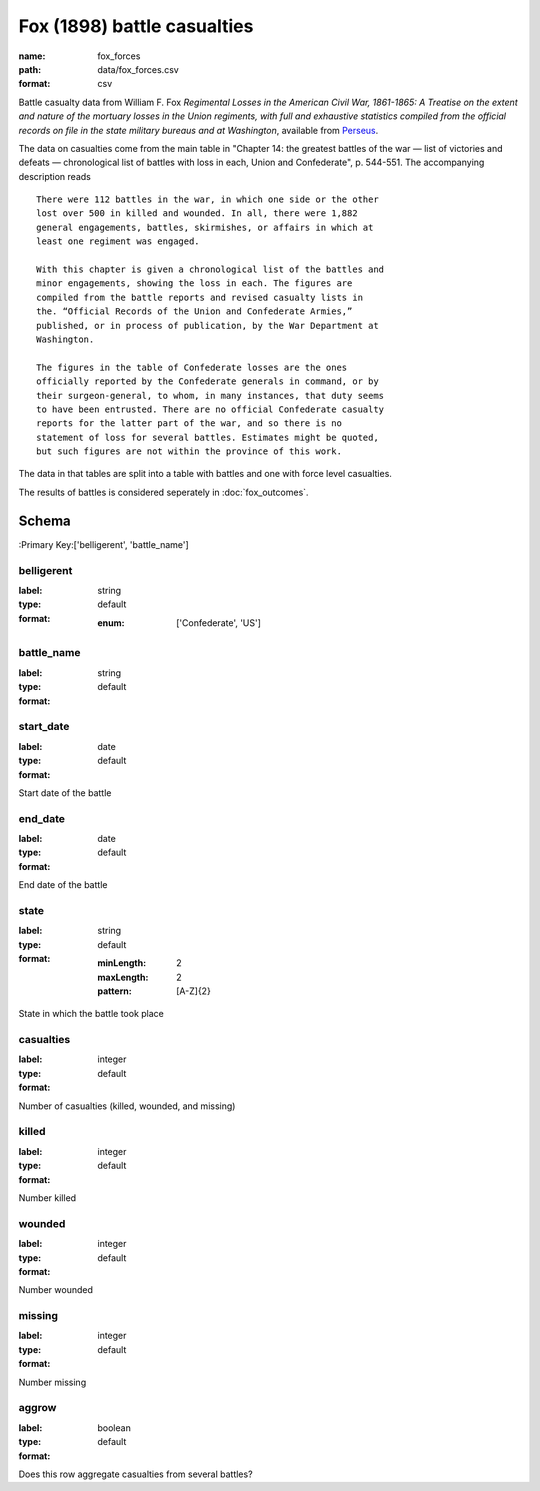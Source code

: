 Fox (1898) battle casualties
================================================================================

:name: fox_forces
:path: data/fox_forces.csv
:format: csv

Battle casualty data from William F. Fox *Regimental Losses in the American Civil War,
1861-1865: A Treatise on the extent and nature of the mortuary losses in
the Union regiments, with full and exhaustive statistics compiled from
the official records on file in the state military bureaus and at
Washington*, available from `Perseus <http://www.perseus.tufts.edu/hopper/text?doc=Perseus%3Atext%3A2001.05.0068>`__.

The data on casualties come from the main table in "Chapter 14: the greatest battles of the war — list of victories and defeats — chronological list of battles with loss in each, Union and Confederate", p. 544-551.
The accompanying description reads

::

    There were 112 battles in the war, in which one side or the other
    lost over 500 in killed and wounded. In all, there were 1,882
    general engagements, battles, skirmishes, or affairs in which at
    least one regiment was engaged.

    With this chapter is given a chronological list of the battles and
    minor engagements, showing the loss in each. The figures are
    compiled from the battle reports and revised casualty lists in
    the. “Official Records of the Union and Confederate Armies,”
    published, or in process of publication, by the War Department at
    Washington.

    The figures in the table of Confederate losses are the ones
    officially reported by the Confederate generals in command, or by
    their surgeon-general, to whom, in many instances, that duty seems
    to have been entrusted. There are no official Confederate casualty
    reports for the latter part of the war, and so there is no
    statement of loss for several battles. Estimates might be quoted,
    but such figures are not within the province of this work.

The data in that tables are split into a table with battles and one with
force level casualties.

The results of battles is considered seperately in :doc:`fox_outcomes`.



Schema
-------

:Primary Key:['belligerent', 'battle_name']



belligerent
++++++++++++++++++++++++++++++++++++++++++++++++++++++++++++++++++++++++++++++++++++++++++

:label: 
:type: string
:format: default 

    
    
    
    
    
    
    
    :enum: ['Confederate', 'US']      



       

battle_name
++++++++++++++++++++++++++++++++++++++++++++++++++++++++++++++++++++++++++++++++++++++++++

:label: 
:type: string
:format: default 



       

start_date
++++++++++++++++++++++++++++++++++++++++++++++++++++++++++++++++++++++++++++++++++++++++++

:label: 
:type: date
:format: default 


Start date of the battle
       

end_date
++++++++++++++++++++++++++++++++++++++++++++++++++++++++++++++++++++++++++++++++++++++++++

:label: 
:type: date
:format: default 


End date of the battle
       

state
++++++++++++++++++++++++++++++++++++++++++++++++++++++++++++++++++++++++++++++++++++++++++

:label: 
:type: string
:format: default 

    
    :minLength: 2 
    :maxLength: 2 
    
    :pattern: [A-Z]{2} 
    
    
         


State in which the battle took place
       

casualties
++++++++++++++++++++++++++++++++++++++++++++++++++++++++++++++++++++++++++++++++++++++++++

:label: 
:type: integer
:format: default 


Number of casualties (killed, wounded, and missing)
       

killed
++++++++++++++++++++++++++++++++++++++++++++++++++++++++++++++++++++++++++++++++++++++++++

:label: 
:type: integer
:format: default 


Number killed
       

wounded
++++++++++++++++++++++++++++++++++++++++++++++++++++++++++++++++++++++++++++++++++++++++++

:label: 
:type: integer
:format: default 


Number wounded
       

missing
++++++++++++++++++++++++++++++++++++++++++++++++++++++++++++++++++++++++++++++++++++++++++

:label: 
:type: integer
:format: default 


Number missing
       

aggrow
++++++++++++++++++++++++++++++++++++++++++++++++++++++++++++++++++++++++++++++++++++++++++

:label: 
:type: boolean
:format: default 


Does this row aggregate casualties from several battles?
       

